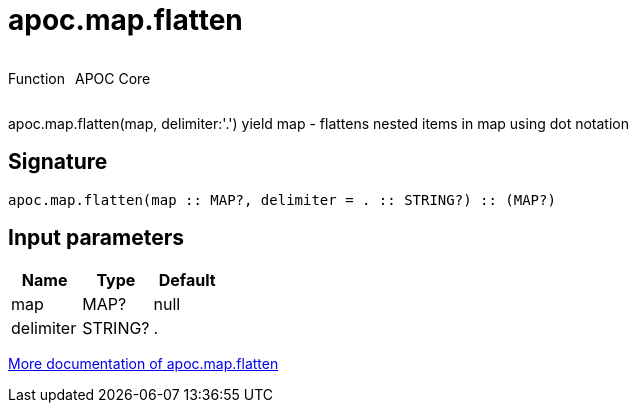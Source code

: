 ////
This file is generated by DocsTest, so don't change it!
////

= apoc.map.flatten
:description: This section contains reference documentation for the apoc.map.flatten function.



++++
<div style='display:flex'>
<div class='paragraph type function'><p>Function</p></div>
<div class='paragraph release core' style='margin-left:10px;'><p>APOC Core</p></div>
</div>
++++

apoc.map.flatten(map, delimiter:'.') yield map - flattens nested items in map using dot notation

== Signature

[source]
----
apoc.map.flatten(map :: MAP?, delimiter = . :: STRING?) :: (MAP?)
----

== Input parameters
[.procedures, opts=header]
|===
| Name | Type | Default 
|map|MAP?|null
|delimiter|STRING?|.
|===

xref::data-structures/map-functions.adoc[More documentation of apoc.map.flatten,role=more information]

